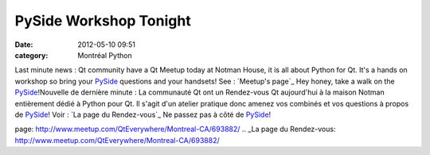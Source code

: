 PySide Workshop Tonight
#######################
:date: 2012-05-10 09:51
:category: Montréal Python

Last minute news : Qt community have a Qt Meetup today at Notman House,
it is all about Python for Qt. It's a hands on workshop so bring your
`PySide`_ questions and your handsets! See : `Meetup's page`_ Hey honey,
take a walk on the `PySide`_!Nouvelle de dernière minute : La communauté
Qt ont un Rendez-vous Qt aujourd'hui à la maison Notman entièrement
dédié à Python pour Qt. Il s'agit d'un atelier pratique donc amenez vos
combinés et vos questions à propos de `PySide`_! Voir : `La page du
Rendez-vous`_ Ne passez pas à côté de `PySide`_!

.. _PySide: http://www.pyside.org/
.. _Meetup's
page: http://www.meetup.com/QtEverywhere/Montreal-CA/693882/
.. _La page du
Rendez-vous: http://www.meetup.com/QtEverywhere/Montreal-CA/693882/
